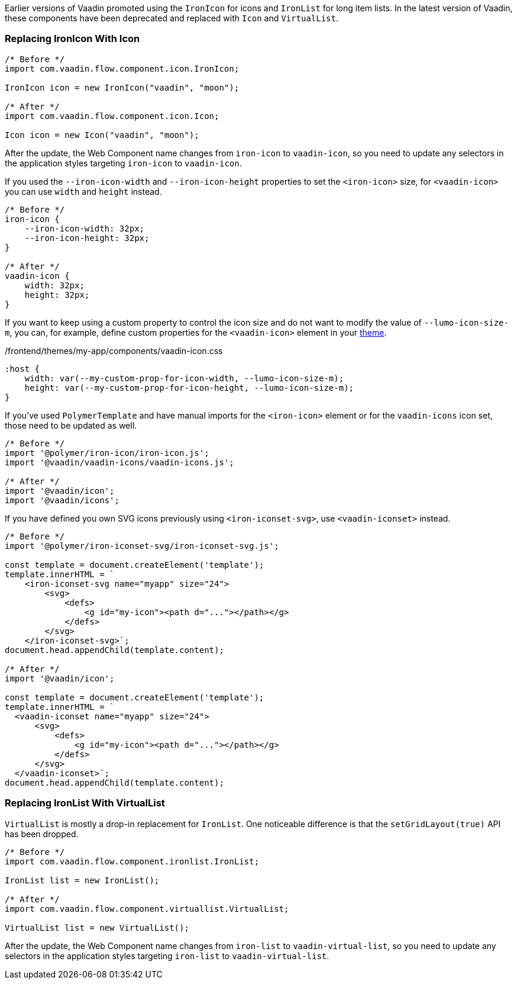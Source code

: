 Earlier versions of Vaadin promoted using the [classname]`IronIcon` for icons and [classname]`IronList` for long item lists.
In the latest version of Vaadin, these components have been deprecated and replaced with [classname]`Icon` and [classname]`VirtualList`.

[discrete]
=== Replacing IronIcon With Icon

[source,java]
----
/* Before */
import com.vaadin.flow.component.icon.IronIcon;

IronIcon icon = new IronIcon("vaadin", "moon");

/* After */
import com.vaadin.flow.component.icon.Icon;

Icon icon = new Icon("vaadin", "moon");
----

After the update, the Web Component name changes from `iron-icon` to `vaadin-icon`, so you need to update any selectors in the application styles targeting `iron-icon` to `vaadin-icon`.

If you used the `--iron-icon-width` and `--iron-icon-height` properties to set the `<iron-icon>` size, for `<vaadin-icon>` you can use `width` and `height` instead.

[source,css]
----
/* Before */
iron-icon {
    --iron-icon-width: 32px;
    --iron-icon-height: 32px;
}

/* After */
vaadin-icon {
    width: 32px;
    height: 32px;
}
----

If you want to keep using a custom property to control the icon size and do not want to modify the value of `--lumo-icon-size-m`, you can, for example, define custom properties for the `<vaadin-icon>` element in your <<{articles}/ds/customization/custom-theme#, theme>>.

.[filename]#/frontend/themes/my-app/components/vaadin-icon.css#
[source,css]
----
:host {
    width: var(--my-custom-prop-for-icon-width, --lumo-icon-size-m);
    height: var(--my-custom-prop-for-icon-height, --lumo-icon-size-m);
}
----

If you've used [classname]`PolymerTemplate` and have manual imports for the `<iron-icon>` element or for the `vaadin-icons` icon set, those need to be updated as well.

[source,javascript]
----
/* Before */
import '@polymer/iron-icon/iron-icon.js';
import '@vaadin/vaadin-icons/vaadin-icons.js';

/* After */
import '@vaadin/icon';
import '@vaadin/icons';
----

If you have defined you own SVG icons previously using `<iron-iconset-svg>`, use `<vaadin-iconset>` instead.

[source,javascript]
----
/* Before */
import '@polymer/iron-iconset-svg/iron-iconset-svg.js';

const template = document.createElement('template');
template.innerHTML = `
    <iron-iconset-svg name="myapp" size="24">
        <svg>
            <defs>
                <g id="my-icon"><path d="..."></path></g>
            </defs>
        </svg>
    </iron-iconset-svg>`;
document.head.appendChild(template.content);

/* After */
import '@vaadin/icon';

const template = document.createElement('template');
template.innerHTML = `
  <vaadin-iconset name="myapp" size="24">
      <svg>
          <defs>
              <g id="my-icon"><path d="..."></path></g>
          </defs>
      </svg>
  </vaadin-iconset>`;
document.head.appendChild(template.content);
----

[discrete]
=== Replacing IronList With VirtualList

[classname]`VirtualList` is mostly a drop-in replacement for [classname]`IronList`.
One noticeable difference is that the [methodname]`setGridLayout(true)` API has been dropped.

[source,java]
----
/* Before */
import com.vaadin.flow.component.ironlist.IronList;

IronList list = new IronList();

/* After */
import com.vaadin.flow.component.virtuallist.VirtualList;

VirtualList list = new VirtualList();
----

After the update, the Web Component name changes from `iron-list` to `vaadin-virtual-list`, so you need to update any selectors in the application styles targeting `iron-list` to `vaadin-virtual-list`.
